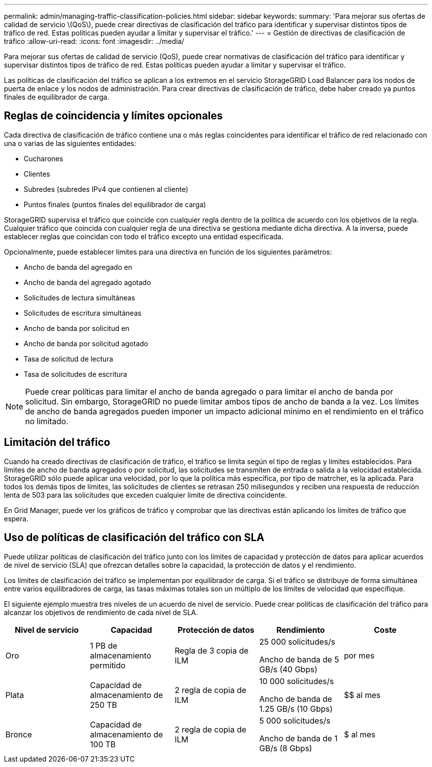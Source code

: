---
permalink: admin/managing-traffic-classification-policies.html 
sidebar: sidebar 
keywords:  
summary: 'Para mejorar sus ofertas de calidad de servicio \(QoS\), puede crear directivas de clasificación del tráfico para identificar y supervisar distintos tipos de tráfico de red. Estas políticas pueden ayudar a limitar y supervisar el tráfico.' 
---
= Gestión de directivas de clasificación de tráfico
:allow-uri-read: 
:icons: font
:imagesdir: ../media/


[role="lead"]
Para mejorar sus ofertas de calidad de servicio (QoS), puede crear normativas de clasificación del tráfico para identificar y supervisar distintos tipos de tráfico de red. Estas políticas pueden ayudar a limitar y supervisar el tráfico.

Las políticas de clasificación del tráfico se aplican a los extremos en el servicio StorageGRID Load Balancer para los nodos de puerta de enlace y los nodos de administración. Para crear directivas de clasificación de tráfico, debe haber creado ya puntos finales de equilibrador de carga.



== Reglas de coincidencia y límites opcionales

Cada directiva de clasificación de tráfico contiene una o más reglas coincidentes para identificar el tráfico de red relacionado con una o varias de las siguientes entidades:

* Cucharones
* Clientes
* Subredes (subredes IPv4 que contienen al cliente)
* Puntos finales (puntos finales del equilibrador de carga)


StorageGRID supervisa el tráfico que coincide con cualquier regla dentro de la política de acuerdo con los objetivos de la regla. Cualquier tráfico que coincida con cualquier regla de una directiva se gestiona mediante dicha directiva. A la inversa, puede establecer reglas que coincidan con todo el tráfico excepto una entidad especificada.

Opcionalmente, puede establecer límites para una directiva en función de los siguientes parámetros:

* Ancho de banda del agregado en
* Ancho de banda del agregado agotado
* Solicitudes de lectura simultáneas
* Solicitudes de escritura simultáneas
* Ancho de banda por solicitud en
* Ancho de banda por solicitud agotado
* Tasa de solicitud de lectura
* Tasa de solicitudes de escritura



NOTE: Puede crear políticas para limitar el ancho de banda agregado o para limitar el ancho de banda por solicitud. Sin embargo, StorageGRID no puede limitar ambos tipos de ancho de banda a la vez. Los límites de ancho de banda agregados pueden imponer un impacto adicional mínimo en el rendimiento en el tráfico no limitado.



== Limitación del tráfico

Cuando ha creado directivas de clasificación de tráfico, el tráfico se limita según el tipo de reglas y límites establecidos. Para límites de ancho de banda agregados o por solicitud, las solicitudes se transmiten de entrada o salida a la velocidad establecida. StorageGRID sólo puede aplicar una velocidad, por lo que la política más específica, por tipo de matrcher, es la aplicada. Para todos los demás tipos de límites, las solicitudes de clientes se retrasan 250 milisegundos y reciben una respuesta de reducción lenta de 503 para las solicitudes que exceden cualquier límite de directiva coincidente.

En Grid Manager, puede ver los gráficos de tráfico y comprobar que las directivas están aplicando los límites de tráfico que espera.



== Uso de políticas de clasificación del tráfico con SLA

Puede utilizar políticas de clasificación del tráfico junto con los límites de capacidad y protección de datos para aplicar acuerdos de nivel de servicio (SLA) que ofrezcan detalles sobre la capacidad, la protección de datos y el rendimiento.

Los límites de clasificación del tráfico se implementan por equilibrador de carga. Si el tráfico se distribuye de forma simultánea entre varios equilibradores de carga, las tasas máximas totales son un múltiplo de los límites de velocidad que especifique.

El siguiente ejemplo muestra tres niveles de un acuerdo de nivel de servicio. Puede crear políticas de clasificación del tráfico para alcanzar los objetivos de rendimiento de cada nivel de SLA.

[cols="1a,1a,1a,1a,1a"]
|===
| Nivel de servicio | Capacidad | Protección de datos | Rendimiento | Coste 


 a| 
Oro
 a| 
1 PB de almacenamiento permitido
 a| 
Regla de 3 copia de ILM
 a| 
25 000 solicitudes/s

Ancho de banda de 5 GB/s (40 Gbps)
 a| 
$$$$ por mes



 a| 
Plata
 a| 
Capacidad de almacenamiento de 250 TB
 a| 
2 regla de copia de ILM
 a| 
10 000 solicitudes/s

Ancho de banda de 1.25 GB/s (10 Gbps)
 a| 
$$ al mes



 a| 
Bronce
 a| 
Capacidad de almacenamiento de 100 TB
 a| 
2 regla de copia de ILM
 a| 
5 000 solicitudes/s

Ancho de banda de 1 GB/s (8 Gbps)
 a| 
$ al mes

|===
